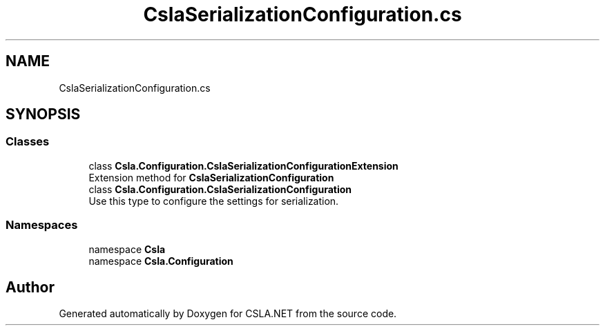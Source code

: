 .TH "CslaSerializationConfiguration.cs" 3 "Thu Jul 22 2021" "Version 5.4.2" "CSLA.NET" \" -*- nroff -*-
.ad l
.nh
.SH NAME
CslaSerializationConfiguration.cs
.SH SYNOPSIS
.br
.PP
.SS "Classes"

.in +1c
.ti -1c
.RI "class \fBCsla\&.Configuration\&.CslaSerializationConfigurationExtension\fP"
.br
.RI "Extension method for \fBCslaSerializationConfiguration\fP "
.ti -1c
.RI "class \fBCsla\&.Configuration\&.CslaSerializationConfiguration\fP"
.br
.RI "Use this type to configure the settings for serialization\&. "
.in -1c
.SS "Namespaces"

.in +1c
.ti -1c
.RI "namespace \fBCsla\fP"
.br
.ti -1c
.RI "namespace \fBCsla\&.Configuration\fP"
.br
.in -1c
.SH "Author"
.PP 
Generated automatically by Doxygen for CSLA\&.NET from the source code\&.
